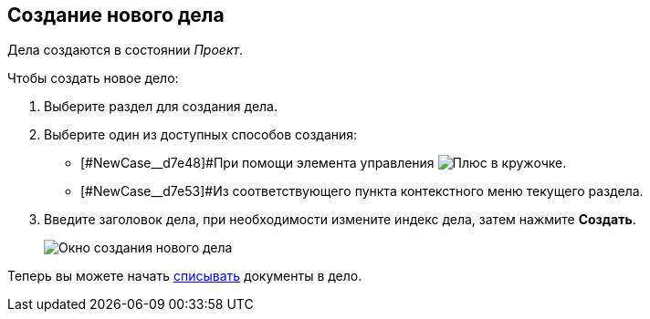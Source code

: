 
== Создание нового дела

[[NewCase__context_nrl_41n_r4b]]
Дела создаются в состоянии _Проект_.

Чтобы создать новое дело:

. Выберите раздел для создания дела.
. [#NewCase__d7e43 .ph .cmd]#Выберите один из доступных способов создания:#
* [#NewCase__d7e48]#При помощи элемента управления image:buttons/createSectionNomenclature.png[Плюс в кружочке].
* [#NewCase__d7e53]#Из соответствующего пункта контекстного меню текущего раздела.
. Введите заголовок дела, при необходимости измените индекс дела, затем нажмите *Создать*.
+
image::newCase.png[Окно создания нового дела]

[[NewCase__postreq_qnl_42d_hpb]]
Теперь вы можете начать xref:documentsWriteOffToCase.adoc[списывать] документы в дело.
